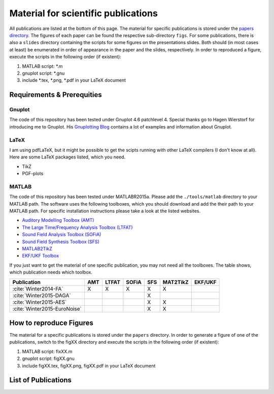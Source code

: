 .. ****************************************************************************
 * Copyright (c) 2015      Fiete Winter                                       *
 *                         Institut fuer Nachrichtentechnik                   *
 *                         Universitaet Rostock                               *
 *                         Richard-Wagner-Strasse 31, 18119 Rostock, Germany  *
 *                                                                            *
 * This file is part of the supplementary material for Fiete Winter's         *
 * scientific work and publications                                           *
 *                                                                            *
 * You can redistribute the material and/or modify it  under the terms of the *
 * GNU  General  Public  License as published by the Free Software Foundation *
 * , either version 3 of the License,  or (at your option) any later version. *
 *                                                                            *
 * This Material is distributed in the hope that it will be useful, but       *
 * WITHOUT ANY WARRANTY; without even the implied warranty of MERCHANTABILITY *
 * or FITNESS FOR A PARTICULAR PURPOSE.                                       *
 * See the GNU General Public License for more details.                       *
 *                                                                            *
 * You should  have received a copy of the GNU General Public License along   *
 * with this program. If not, see <http://www.gnu.org/licenses/>.             *
 *                                                                            *
 * http://github.com/fietew/publications           fiete.winter@uni-rostock.de*
 ******************************************************************************

Material for scientific publications
====================================

All publications are listed at the bottom of this page. The material for 
specific publications is stored under the 
`papers directory <https://github.com/fietew/publications/tree/master/papers>`_. 
The figures of each paper can be found the respective sub-directory ``figs``. 
For some publications, there is also a ``slides`` directory
containing the scripts for some figures on the presentations slides. Both 
should (in most cases at least) be enumerated in order of appearance in the 
paper and the slides, respectively. In order to reproduced a figure, execute
the scripts in the following order (if existent):

1. MATLAB script: *.m
2. gnuplot script: *.gnu
3. include *.tex, *.png, *.pdf in your LaTeX document

Requirements & Prerequities
---------------------------

Gnuplot
~~~~~~~

The code of this repository has been tested under Gnuplot 4.6 patchlevel 4.
Special thanks go to Hagen Wierstorf for introducing me to Gnuplot. His
`Gnuplotting Blog <http://www.gnuplotting.org/>`_ contains a lot of examples
and information about Gnuplot.

LaTeX
~~~~~

I am using pdfLaTeX, but it might be possible to get the scipts running with
other LaTeX compilers (I don't know at all). Here are some LaTeX packages
listed, which you need.

* TikZ
* PGF-plots

MATLAB
~~~~~~

The code of this repository has been tested under MATLABR2015a. Please add
the ``./tools/matlab`` directory to your MATLAB path. The software uses the
following toolboxes, which you should download and add the their path to your
MATLAB path. For specific installation instructions please take a look at the
listed websites.

* `Auditory Modelling Toolbox (AMT) <http://amtoolbox.sourceforge.net/>`_
* `The Large Time/Frequency Analysis Toolbox (LTFAT) <http://sourceforge.net/projects/ltfat/>`_
* `Sound Field Analysis Toolbox (SOFiA) <https://code.google.com/p/sofia-toolbox/>`_
* `Sound Field Synthesis Toolbox (SFS) <https://github.com/sfstoolbox/sfs/>`_
* `MATLAB2TikZ <https://github.com/nschloe/matlab2tikz/>`_
* `EKF/UKF Toolbox <https://github.com/fietew/ekfukf/>`_

If you just want to get the material of one specific publication, you may
not need all the toolboxes. The table shows, which publication needs which
toolbox.

============================  =====  ======= ======= ===== ========== =========
 Publication                   AMT    LTFAT   SOFiA   SFS   MAT2TikZ   EKF/UKF
============================  =====  ======= ======= ===== ========== =========
:cite:`Winter2014-FA`           X       X       X      X        X
:cite:`Winter2015-DAGA`                                X
:cite:`Winter2015-AES`                                 X        X
:cite:`Winter2015-EuroNoise`                           X        X
============================  =====  ======= ======= ===== ========== =========

How to reproduce Figures
------------------------

The material for a specific publications is stored under the ``papers``
directory. In order to generate a figure of one of the publications, switch to
the figXX directory and execute the scripts in the following order
(if existent):

1. MATLAB script: fixXX.m
2. gnuplot script: figXX.gnu
3. include figXX.tex, figXX.png, figXX.pdf in your LaTeX document

List of Publications
--------------------

.. bibliography:: ../papers/papers.bib
  :style: alpha
  :all:
